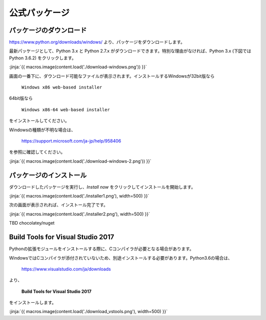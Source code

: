 公式パッケージ
-----------------------------------


パッケージのダウンロード
+++++++++++++++++++++++++++++


https://www.python.org/downloads/windows/ より、パッケージをダウンロードします。

最新パッケージとして、Python 3.x と Python 2.7.x がダウンロードできます。特別な理由がなければ、Python 3.x (下図では Python 3.6.2) をクリックします。


:jinja:`{{ macros.image(content.load('./download-windows.png')) }}`


画面の一番下に、ダウンロード可能なファイルが表示されます。インストールするWindowsが32bit版なら

  ``Windows x86 web-based installer``

64bit版なら

  ``Windows x86-64 web-based installer``

をインストールしてください。


Windowsの種類が不明な場合は、

    https://support.microsoft.com/ja-jp/help/958406

を参照に確認してください。


:jinja:`{{ macros.image(content.load('./download-windows-2.png')) }}`



パッケージのインストール
+++++++++++++++++++++++++++++

ダウンロードしたパッケージを実行し、*Install now* をクリックしてインストールを開始します。

:jinja:`{{ macros.image(content.load('./installer1.png'), width=500) }}`


次の画面が表示されれば、インストール完了です。


:jinja:`{{ macros.image(content.load('./installer2.png'), width=500) }}`


TBD chocolatey/nuget

Build Tools for Visual Studio 2017
++++++++++++++++++++++++++++++++++++++++++++++++++

Pythonの拡張モジュールをインストールする際に、Cコンパイラが必要となる場合があります。

WindowsではCコンパイラが添付されていないため、別途インストールする必要があります。Python3.6の場合は、

  https://www.visualstudio.com/ja/downloads



より、

    **Build Tools for Visual Studio 2017**

をインストールします。

:jinja:`{{ macros.image(content.load('./download_vstools.png'), width=500) }}`

